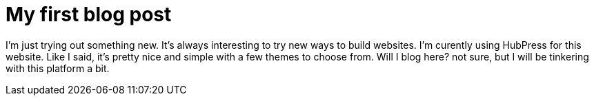 = My first blog post

I'm just trying out something new. It's always interesting to try new ways to build websites. I'm curently using HubPress for this website. Like I said, it's pretty nice and simple with a few themes to choose from. Will I blog here? not sure, but I will be tinkering with this platform a bit.